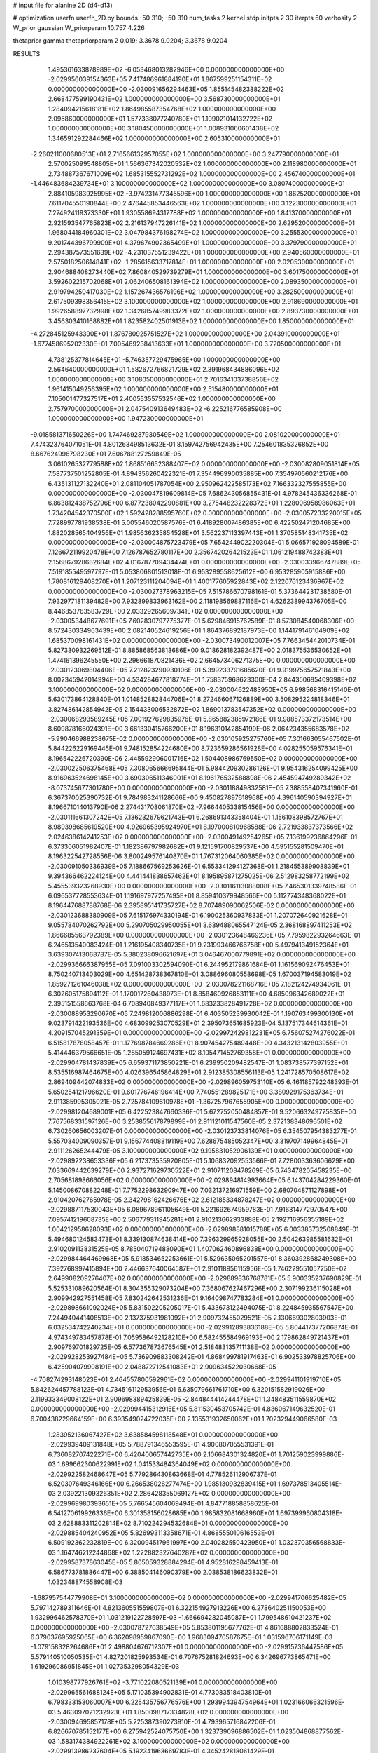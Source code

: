 # input file for alanine 2D (d4-d13)

# optimization
userfn       userfn_2D.py
bounds       -50 310; -50 310
num_tasks    2
kernel       stdp
initpts      2 30
iterpts      50
verbosity    2
W_prior      gaussian
W_priorparam 10.757 4.226

thetaprior gamma
thetapriorparam 2 0.019; 3.3678 9.0204; 3.3678 9.0204

RESULTS:
  1.495361633878989E+02 -6.053468013282946E+00  0.000000000000000E+00      -2.029956039154363E+05
  7.417486961884190E+01  1.867599251154311E+02  0.000000000000000E+00      -2.030091656294463E+05
  1.855145482388222E+02  2.668477599190431E+02  1.000000000000000E+00       3.568730000000000E+01
  1.284094215618181E+02  1.864985587354768E+02  1.000000000000000E+00       2.095860000000000E+01
  1.577338077240780E+01  1.109021014132722E+02  1.000000000000000E+00       3.180450000000000E+01
  1.008931060601438E+02  1.346591292284466E+02  1.000000000000000E+00       2.605310000000000E+01
 -2.260211000680513E+01  2.716566132957055E+02  1.000000000000000E+00       3.247790000000000E+01
  2.570025099548805E+01  1.566367342020532E+02  1.000000000000000E+00       2.118980000000000E+01
  2.734887367671009E+02  1.685315552731292E+02  1.000000000000000E+00       2.456740000000000E+01
 -1.446483684239734E+01  3.100000000000000E+02  1.000000000000000E+00       3.080740000000000E+01
  2.884105983925995E+02 -3.974231477345596E+00  1.000000000000000E+00       1.862520000000000E+01
  7.611704550190844E+00  2.476445853446563E+02  1.000000000000000E+00       3.122300000000000E+01
  7.274924119373330E+01  1.930558694317788E+02  1.000000000000000E+00       1.841370000000000E+01
  2.921593547765823E+02  2.216137947226141E+02  1.000000000000000E+00       2.629520000000000E+01
  1.968044184960301E+02  3.047984376198274E+02  1.000000000000000E+00       3.255530000000000E+01
  9.201744396799909E+01  4.379674902365499E+01  1.000000000000000E+00       3.379790000000000E+01
  2.294387573551639E+02 -4.231037551239422E+01  1.000000000000000E+00       2.940560000000000E+01
  2.575018250614841E+02 -1.285615633717814E+01  1.000000000000000E+00       2.020530000000000E+01
  2.904688408273440E+02  7.860840529739279E+01  1.000000000000000E+00       3.601750000000000E+01
  3.592602215702068E+01  2.062406508161394E+02  1.000000000000000E+00       2.089350000000000E+01
  2.919794250417030E+02  1.157267436576196E+02  1.000000000000000E+00       3.282500000000000E+01
  2.617509398356415E+02  3.100000000000000E+02  1.000000000000000E+00       2.918690000000000E+01
  1.992658897732998E+02  1.342685749983372E+02  1.000000000000000E+00       2.893730000000000E+01
  3.456303410168882E+01  1.823582402501913E+02  1.000000000000000E+00       1.850000000000000E+01
 -4.272845125943390E+01  1.876780925751527E+02  1.000000000000000E+00       2.043910000000000E+01
 -1.677458695202330E+01  7.005469238413633E+01  1.000000000000000E+00       3.720500000000000E+01
  4.738125377814645E+01 -5.746357729475965E+00  1.000000000000000E+00       2.564640000000000E+01
  1.582672766821729E+02  2.391968434886096E+02  1.000000000000000E+00       3.108050000000000E+01
  2.701634103738856E+02  1.961415049256395E+02  1.000000000000000E+00       2.515480000000000E+01
  7.105001477327517E+01  2.400553557532546E+02  1.000000000000000E+00       2.757970000000000E+01
  2.047540913649483E+02 -6.225216776585908E+00  1.000000000000000E+00       1.947230000000000E+01
 -9.018581371650226E+00  1.747469287930549E+02  1.000000000000000E+00       2.081020000000000E+01       7.474323764071051E-01  4.801263498513632E-01       8.159742756942435E+00  7.254601835326852E+00  8.667624996798230E+01  7.606788127259849E-05
  3.061026532779588E+02  1.868516652388407E+02  0.000000000000000E+00      -2.030082809051814E+05       7.587737501252805E-01  4.894356260422321E-01       7.354496990035885E+00  7.354970560212176E+00  6.435131127132240E+01  2.081104051787054E+00
  2.950962422585173E+02  7.166332327555855E+00  0.000000000000000E+00      -2.030047819609814E+05       7.686243056855431E-01  4.978245436336268E-01       6.863812438752796E+00  6.877238042290881E+00  3.275448232228372E+01  1.228006958986063E+01
  1.734204542370500E+02  1.592428288595760E+02  0.000000000000000E+00      -2.030057233220015E+05       7.728997781938538E-01  5.005546020587576E-01       6.418928007486385E+00  6.422502471204685E+00  1.882028565404956E+01  1.985636235854528E+01
  3.562237113397443E+01  1.370585148341735E+02  0.000000000000000E+00      -2.030004875723479E+05       7.654244902220304E-01  5.066571928094589E-01       7.126672119920478E+00  7.126787652780117E+00  2.356742026421523E+01  1.061219488742383E+01
  2.156867928682684E+02  4.016787709434474E+01  0.000000000000000E+00      -2.030033966747889E+05       7.519185549597797E-01  5.053806801513018E-01       6.953289558625612E+00  6.953285905915886E+00  1.780816129408270E+01  1.207123111204094E+01
  1.400177605922843E+02  2.122076123436967E+02  0.000000000000000E+00      -2.030027378963215E+05       7.515786670798161E-01  5.373644231738580E-01       7.932977181139482E+00  7.932899833963162E+00  2.118198569887116E+01  4.626238994376705E+00
  8.446853763583729E+00  2.033292656097341E+02  0.000000000000000E+00      -2.030053448677691E+05       7.602830797775377E-01  5.629846915762589E-01       8.573084540068306E+00  8.572430334963439E+00  2.082140524619256E+01  1.864376892187973E+00
  1.144179146104909E+02  1.685370098161431E+02  0.000000000000000E+00      -2.030073490012007E+05       7.766345442010734E-01  5.827330932269512E-01       8.885868563813686E+00  9.018628182392487E+00  2.018375536530652E+01  1.474161396245550E+00
  2.296661870821436E+02  2.664573406271375E+00  0.000000000000000E+00      -2.030123069804406E+05       7.212823290930106E-01  5.399233791685620E-01       9.919975657571843E+00  8.002345942014994E+00  4.534284677818774E+01  1.758375968623300E-04
  2.844350685409398E+02  3.100000000000000E+02  0.000000000000000E+00      -2.030004622483950E+05       6.998568316415140E-01  5.630173864128840E-01       1.014852882844706E+01  8.272466067126889E+00  3.508295224818346E+01  3.827486142854942E-05
  2.154433006532872E+02  1.869013783547352E+02  0.000000000000000E+00      -2.030068293589245E+05       7.001927629835976E-01  5.865882385972186E-01       9.988573372173514E+00  8.609878166024391E+00  3.661330415766200E+01  8.196310142854199E-06
  2.064234355683578E+02 -5.990466988238675E-02  0.000000000000000E+00      -2.030105925275760E+05       7.301663055467502E-01  5.844226229169445E-01       9.748152854224680E+00  8.723659286561928E+00  4.028255059576341E+01  8.196542226720390E-06
  2.445592906001716E+02  1.504408986769550E+02  0.000000000000000E+00      -2.030022506375468E+05       7.308065666695844E-01  5.984420930286126E-01       9.954316254099425E+00  8.916963524698145E+00  3.690306511346001E+01  8.196176532588898E-06
  2.454594749289342E+02 -8.073745677301780E+00  0.000000000000000E+00      -2.030118849832581E+05       7.388558407341960E-01  6.367370025390732E-01       9.784983241128666E+00  9.450827897618968E+00  4.396140590394927E+01  8.196671014013790E-06
  2.274431708061870E+02 -7.966440533815456E+00  0.000000000000000E+00      -2.030111661307242E+05       7.136232679621743E-01  6.268691343358404E-01       1.156108398572767E+01  8.989398685619520E+00  4.926965395924970E+01  8.197000810968588E-06
  2.721933837373566E+02  2.024638614241253E+02  0.000000000000000E+00      -2.030049149254265E+05       7.136199236864296E-01  6.373306051982407E-01       1.182386797982682E+01  9.121591700829537E+00  4.595155281509470E+01  8.196322542728556E-06
  3.800249576140870E+01  1.767312064060385E+02  0.000000000000000E+00      -2.030091050336939E+05       7.188667569253626E-01  6.553341294127368E-01       1.218455389908839E+01  9.394366462224124E+00  4.441441838657462E+01  8.195895871275025E-06
  2.512983258772199E+02  5.455539323268930E+00  0.000000000000000E+00      -2.030116113088008E+05       7.465301339748586E-01  6.096537728553634E-01       1.191697977257495E+01  8.859410379948566E+00  5.112774348368022E+01  8.196447688788768E-06
  2.395895141735727E+02  8.707489090062506E-02  0.000000000000000E+00      -2.030123688380909E+05       7.615176974330194E-01  6.190025360937833E-01       1.207072640921628E+01  9.055784070262792E+00  5.290705029950055E+01  3.639488065547124E-05
  2.368168897411253E+02  1.866685563792389E+00  0.000000000000000E+00      -2.030123648469236E+05       7.795982293264663E-01  6.246513540083424E-01       1.216195408340735E+01  9.231993466766758E+00  5.497941349152364E+01  3.639307413068787E-05
  5.380238096621697E+01  3.046467000779891E+02  0.000000000000000E+00      -2.029936666387955E+05       7.091003302594090E-01  6.244952179861684E-01       1.161569092476453E+01  8.750240713403029E+00  4.651428738367810E+01  3.088696080558698E-05
  1.670037194583019E+02  1.859271261046038E+02  0.000000000000000E+00      -2.030078221168716E+05       7.182124274934061E-01  6.302605175894112E-01       1.170017260438973E+01  8.858460926853111E+00  4.685096342689022E+01  2.395151558663768E-04
  6.708940849377117E+01  1.683233828491728E+02  0.000000000000000E+00      -2.030088953290670E+05       7.249812006886298E-01  6.403505239930042E-01       1.190763499300130E+01  9.023791422193536E+00  4.683099253070529E+01  2.395073651685923E-04
  5.137517344614361E+01  4.209157045291359E+01  0.000000000000000E+00      -2.029972429812231E+05       6.756075274276022E-01  6.515817878058457E-01       1.177698784669286E+01  8.907454275489448E+00  4.343213142803955E+01  5.414446379566651E-05
  1.285059124697431E+02  8.105471452769358E+01  0.000000000000000E+00      -2.029904781437839E+05       6.659371173850221E-01  6.239950209482547E-01       1.083738577397152E+01  8.535516987464675E+00  4.026396545864829E+01  2.912385308556113E-05
  1.241728570508617E+02  2.869409442074833E+02  0.000000000000000E+00      -2.029896059753110E+05       6.461185792248393E-01  5.650254121796620E-01       9.601776746196414E+00  7.740551289825171E+00  3.380929175363734E+01  2.911385995305021E-05
  2.725784109610978E+01 -1.367257967655905E+00  0.000000000000000E+00      -2.029981204689001E+05       6.422523847660336E-01  5.672752050484857E-01       9.520663249775835E+00  7.767568331597126E+00  3.253855617879899E+01  2.911121011547560E-05
  2.372138348696501E+02  6.730260656003207E-01  0.000000000000000E+00      -2.030123733814076E+05       6.354507954383277E-01  5.557034009090357E-01       9.156774408819119E+00  7.628675485052347E+00  3.319707149964845E+01  2.911126265244479E-05
  3.100000000000000E+02  9.195831052906139E+01  0.000000000000000E+00      -2.029892238653336E+05       6.217373535920805E-01  5.106832092553566E-01       7.728003363606629E+00  7.033669442639279E+00  2.937271629730522E+01  2.910711208478269E-05
  6.743478205458235E+00  2.705681898666056E+02  0.000000000000000E+00      -2.029894814993664E+05       6.143704284229360E-01  5.145008670882248E-01       7.775229863290947E+00  7.032137216971559E+00  2.680704871127898E+01  2.910420762765978E-05
  2.342798162426676E+02  2.612185334878247E+02  0.000000000000000E+00      -2.029887117530043E+05       6.089678961105649E-01  5.221692674959783E-01       7.916314772970547E+00  7.095741219608735E+00  2.506779311945281E+01  2.910213662933888E-05
  2.192716956355189E+02  1.004212958628093E+02  0.000000000000000E+00      -2.029898881015788E+05       6.003383732508849E-01  5.494680124583473E-01       8.339130874638414E+00  7.396329965928055E+00  2.504263985581632E+01  2.910209113831525E-05
  8.785040719488090E+01  1.407062460896838E+00  0.000000000000000E+00      -2.029984464469968E+05       5.918534652253661E-01  5.529635065201557E-01       8.360392868249308E+00  7.392768997415894E+00  2.446637640064587E+01  2.910118956115956E-05
  1.746229551057250E+02  2.649908209276407E+02  0.000000000000000E+00      -2.029889836768781E+05       5.900335237690829E-01  5.525331089620564E-01       8.304355329073204E+00  7.368067627467296E+00  2.307199236115028E+01  2.909942927551458E-05
  7.830242642531236E+01  9.164098747783284E+01  0.000000000000000E+00      -2.029898661092024E+05       5.831502205205017E-01  5.433673122494075E-01       8.224845935567547E+00  7.244940441408513E+00  2.137375931981092E+01  2.909732455029521E-05
  2.130669302803903E-01  6.032534742240234E+01  0.000000000000000E+00      -2.029912893836188E+05       5.804417377206874E-01  4.974349783457878E-01       7.059586492128210E+00  6.582455584969193E+00  2.179862849721437E+01  2.909769701829725E-05
  6.577367873676545E+01  2.518483135711138E+02  0.000000000000000E+00      -2.029928253927484E+05       5.736909883308242E-01  4.868499781917463E-01       6.902533978825706E+00  6.425904079908191E+00  2.048872712541083E+01  2.909634522030668E-05
 -4.708274293148023E+01  2.464557800592961E+02  0.000000000000000E+00      -2.029941101919710E+05       5.842624457788123E-01  4.734516112953956E-01       6.635079661761710E+00  6.320151582919026E+00  2.119933349008122E+01  2.909698389425839E-05
 -2.844844414244478E+01  1.348483511559870E+02  0.000000000000000E+00      -2.029994415312915E+05       5.811530453705742E-01  4.836067149632520E-01       6.700438229664159E+00  6.393549024722035E+00  2.135531932650062E+01  1.702329449066580E-03
  1.283952136067427E+02  3.638584598118548E+01  0.000000000000000E+00      -2.029939409131848E+05       5.788791346553595E-01  4.900807055531391E-01       6.736082707422271E+00  6.420400657442735E+00  2.106684301324820E+01  1.701259023999886E-03
  1.699662300622991E+02  1.041533484364049E+02  0.000000000000000E+00      -2.029922582468647E+05       5.779286430863668E-01  4.778526112906737E-01       6.520307649346166E+00  6.266538026277474E+00  1.985130932839415E+01  1.697378513405514E-03
  2.039221309326351E+02  2.286428355069127E+02  0.000000000000000E+00      -2.029969980393651E+05       5.766545604069494E-01  4.847718858858625E-01       6.541270619926336E+00  6.301358156028685E+00  1.985832081668960E+01  1.697399960804318E-03
  2.628883311202814E+02  8.710224294532684E+01  0.000000000000000E+00      -2.029885404240952E+05       5.826993113358671E-01  4.868555010616553E-01       6.509192362232819E+00  6.320094517961997E+00  2.040282550423950E+01  1.032370356568833E-03
  1.164746212244868E+02  1.222882327640287E+02  0.000000000000000E+00      -2.029958737863045E+05       5.805059328884294E-01  4.952816298459413E-01       6.586773781886447E+00  6.388504146090379E+00  2.038538186623832E+01  1.032348874558908E-03
 -1.687957544779908E+01  3.100000000000000E+02  0.000000000000000E+00      -2.029941706625482E+05       5.797142789311646E-01  4.821360551559807E-01       6.322154927913226E+00  6.278640251150053E+00  1.932996462578370E+01  1.031219122728597E-03
 -1.666694282045087E+01  1.799548610421237E+02  0.000000000000000E+00      -2.030078727638549E+05       5.853801195677762E-01  4.861688802833524E-01       6.379037695925065E+00  6.362098959867090E+00  1.968309470587675E+01  1.031596706171149E-03
 -1.079158328264686E+01  2.498804676712307E+01  0.000000000000000E+00      -2.029915736447586E+05       5.579140510050535E-01  4.827201825993534E-01       6.707675281824693E+00  6.342696773865471E+00  1.619296086951845E+01  1.027353298054329E-03
  1.010398777926761E+02 -3.771022080521139E+01  0.000000000000000E+00      -2.029965561688124E+05       5.171035394902831E-01  4.773083518403810E-01       6.798333153060007E+00  6.225435756776576E+00  1.293994394754964E+01  1.023166066321596E-03
  5.463097021232923E+01  1.850098717334828E+02  0.000000000000000E+00      -2.030094695857178E+05       5.225387390273910E-01  4.793965716842206E-01       6.826670785152177E+00  6.275942524075750E+00  1.323739096886502E+01  1.023504868877562E-03
  1.583174384922261E+02  3.100000000000000E+02  0.000000000000000E+00      -2.029913986237604E+05       5.192341963669783E-01  4.345242818061429E-01       6.158237162717108E+00  5.800634345836991E+00  1.129365484208418E+01  1.021215112065056E-03